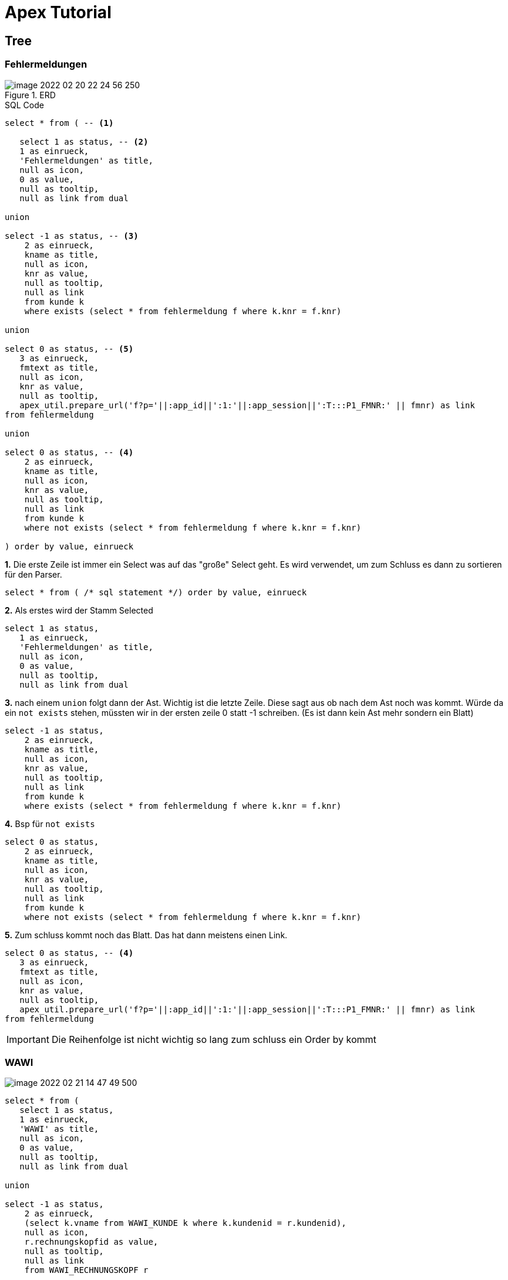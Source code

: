 = Apex Tutorial

== Tree

=== Fehlermeldungen

.ERD
image::../images/image-2022-02-20-22-24-56-250.png[]

.SQL Code
[source, sql]
----
select * from ( -- <1>

   select 1 as status, -- <2>
   1 as einrueck,
   'Fehlermeldungen' as title,
   null as icon,
   0 as value,
   null as tooltip,
   null as link from dual

union

select -1 as status, -- <3>
    2 as einrueck,
    kname as title,
    null as icon,
    knr as value,
    null as tooltip,
    null as link
    from kunde k
    where exists (select * from fehlermeldung f where k.knr = f.knr)

union

select 0 as status, -- <5>
   3 as einrueck,
   fmtext as title,
   null as icon,
   knr as value,
   null as tooltip,
   apex_util.prepare_url('f?p='||:app_id||':1:'||:app_session||':T:::P1_FMNR:' || fmnr) as link
from fehlermeldung

union

select 0 as status, -- <4>
    2 as einrueck,
    kname as title,
    null as icon,
    knr as value,
    null as tooltip,
    null as link
    from kunde k
    where not exists (select * from fehlermeldung f where k.knr = f.knr)

) order by value, einrueck
----

*1.* Die erste Zeile ist immer ein Select was auf das "große" Select geht. Es wird verwendet, um zum Schluss es dann zu sortieren für den Parser.

[source, sql]
----
select * from ( /* sql statement */) order by value, einrueck
----

*2.* Als erstes wird der Stamm Selected

[source,sql]
----
select 1 as status,
   1 as einrueck,
   'Fehlermeldungen' as title,
   null as icon,
   0 as value,
   null as tooltip,
   null as link from dual
----

*3.* nach einem ``union`` folgt dann der Ast. Wichtig ist die letzte Zeile. Diese sagt aus ob nach dem Ast noch was kommt.
Würde da ein ``not exists`` stehen, müssten wir in der ersten zeile 0 statt -1 schreiben. (Es ist dann kein Ast mehr sondern ein Blatt)

[source,sql]
----
select -1 as status,
    2 as einrueck,
    kname as title,
    null as icon,
    knr as value,
    null as tooltip,
    null as link
    from kunde k
    where exists (select * from fehlermeldung f where k.knr = f.knr)
----

*4.* Bsp für ``not exists``

[source,sql]
----
select 0 as status,
    2 as einrueck,
    kname as title,
    null as icon,
    knr as value,
    null as tooltip,
    null as link
    from kunde k
    where not exists (select * from fehlermeldung f where k.knr = f.knr)
----

*5.* Zum schluss kommt noch das Blatt. Das hat dann meistens einen Link.

[source,sql]
----
select 0 as status, -- <4>
   3 as einrueck,
   fmtext as title,
   null as icon,
   knr as value,
   null as tooltip,
   apex_util.prepare_url('f?p='||:app_id||':1:'||:app_session||':T:::P1_FMNR:' || fmnr) as link
from fehlermeldung
----

IMPORTANT: Die Reihenfolge ist nicht wichtig so lang zum schluss ein Order by kommt

=== WAWI

image::../images/image-2022-02-21-14-47-49-500.png[]

[source,sql]
----
select * from (
   select 1 as status,
   1 as einrueck,
   'WAWI' as title,
   null as icon,
   0 as value,
   null as tooltip,
   null as link from dual

union

select -1 as status,
    2 as einrueck,
    (select k.vname from WAWI_KUNDE k where k.kundenid = r.kundenid),
    null as icon,
    r.rechnungskopfid as value,
    null as tooltip,
    null as link
    from WAWI_RECHNUNGSKOPF r

union

select 0 as status,
   3 as einrueck,
   (Select a.bezeichnung from WAWI_ARTIKEL a where a.Artikelid = r.artikelid),
   null as icon,
   rechnungskopfid as value,
   null as tooltip,
   null as link
from WAWI_RECHNUNGSPOSITION r

) order by value, einrueck
----
